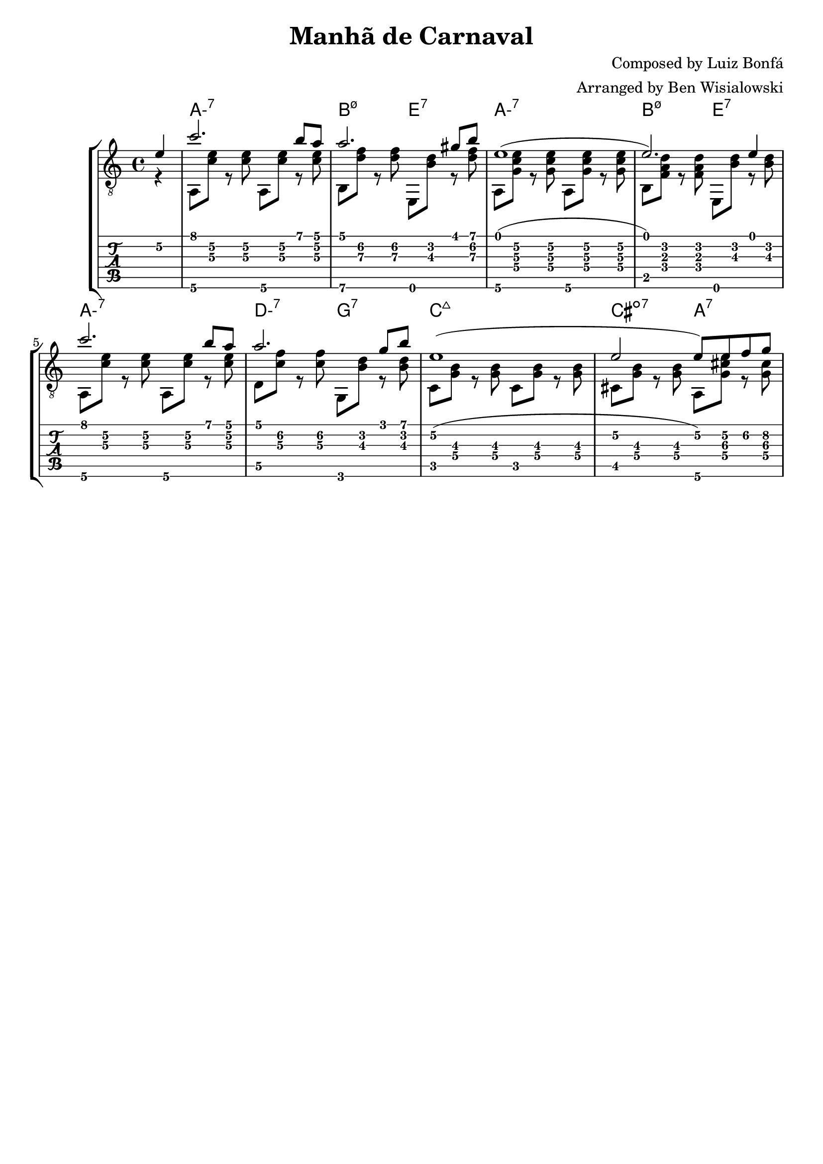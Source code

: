 \version "2.20.0"

\header {
  title = "Manhã de Carnaval"
  composer = "Composed by Luiz Bonfá"
  arranger = "Arranged by Ben Wisialowski"
  tagline = ##f
}

aMelody = { c''2. b'8 a'8 } % one measure
beMelody = { a'2. gis'8 b'8 } % one
dgMelody = { a'2. g'8 b'8 } % one
abMelody = { e'1( e'2.) e'4 } % two
caMelody = { e'1\2( e'2\2 e'8\2) e'8\2 f'8\2 g'8\2 } % two

melody = {
  \time 4/4
  \voiceOne
  \partial 4 e'4\2
  \aMelody
  \beMelody
  \abMelody
  \aMelody
  \dgMelody
  \caMelody
}

%% For now, harmonies are all half measures
aHarmonyA = { a,8\6 <c'\3 e'\2> r <c'\3 e'\2> }
bHarmonyA = { b,8\6 <d'\3 f'\2> r <d'\3 f'\2> }
eHarmonyA = { e,8 <b\3 d'\2> r <d'\3 f'\2> }

aHarmonyB = { a,8\6 <g c'\3 e'\2> r <g c'\3 e'\2> }
bHarmonyB = { b,8 <f a d'> r <f a d'> }
eHarmonyB = { e,8 <b d'> r <b d'> }

dHarmony = { d8\5 <c'\3 f'\2> r <c'\3 f'\2> }
gHarmony = { g,8 <b\3 d'\2> r <b\3 d'\2> }
cHarmony = { c8 <g\4 b\3> r <g\4 b\3> }
cisHarmony = { cis8 <g\4 b\3> r <g\4 b\3> }
amajHarmony = { a,8\6 <g\4 cis'\3 e'\2> r <g\4 cis'\3> }

harmony = {
  \time 4/4
  \voiceTwo
  \partial 4 r4
  \aHarmonyA \aHarmonyA
  \bHarmonyA \eHarmonyA
  \aHarmonyB \aHarmonyB
  \bHarmonyB \eHarmonyB % \break
  \aHarmonyA \aHarmonyA
  \dHarmony \gHarmony
  \cHarmony \cHarmony
  \cisHarmony \amajHarmony
}

chordsA = \chordmode { a1:m7 b2:m7.5- e2:7 }
chordsC = \chordmode { a1:m7 d2:m7 g2:7 c1:maj7 cis2:dim7 a2:7 }

harmonyChords = {
  \set minorChordModifier = \markup { "-" }
  \partial 4 s4
  \chordsA
  \chordsA
  \chordsC
}

\score {
  \layout { \omit Voice.StringNumber }
  <<
    \new StaffGroup = "tab with traditional" <<
      \new ChordNames {
        \harmonyChords
      }
      \new Staff = "guitar traditional" <<
        \clef "treble_8"
        \context Voice = "melody" \melody
        \context Voice = "harmony" \harmony
      >>
      \new TabStaff = "guitar tab" <<
        \context TabVoice = "melody" \melody
        \context TabVoice = "harmony" \harmony
      >>
    >>
  >>
}